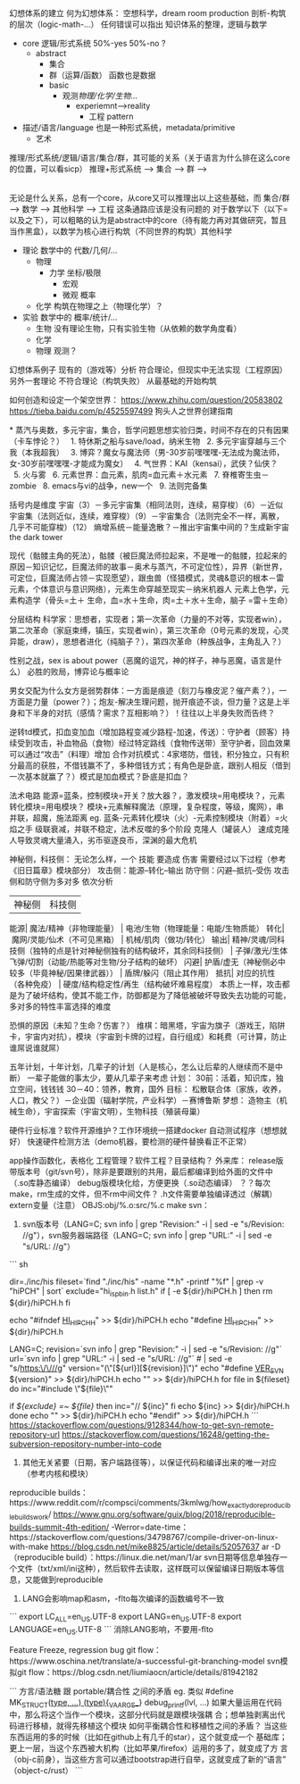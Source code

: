 幻想体系的建立
  何为幻想体系：
     空想科学，dream room production
  剖析-构筑的层次（logic-math-…）
     任何错误可以指出
     知识体系的整理，逻辑与数学

- core
  逻辑/形式系统
  50%-yes 50%-no ?
  - abstract
    - 集合
    - 群（运算/函数）
      函数也是数据
    - basic
      - 观测/物理/化学/生物/...
        - experiemnt-->reality
          - 工程
            pattern
- 描述/语言/language
  也是一种形式系统，metadata/primitive
   - 艺术

推理/形式系统/逻辑/语言/集合/群，其可能的关系（关于语言为什么排在这么core的位置，可以看sicp）
推理+形式系统 --> 集合 --> 群 --> 
              |-----------------> 逻辑/语言
无论是什么关系，总有一个core，从core又可以推理出以上这些基础，而 集合/群 --> 数学 --> 其他科学 --> 工程 这条通路应该是没有问题的
对于数学以下（以下=以及之下），可以粗略的认为是abstract中的core（待有能力再对其做研究，暂且当作黑盒），以数学为核心进行构筑（不同世界的构筑）其他科学
- 理论
  数学中的 代数/几何/...
  - 物理
    - 力学
      坐标/极限
      - 宏观
      - 微观
        概率
  - 化学
    构筑在物理之上（物理化学）？
- 实验
  数学中的 概率/统计/...
  - 生物
    没有理论生物，只有实验生物（从依赖的数学角度看）
  - 化学
  - 物理
    观测？


幻想体系例子
  现有的（游戏等）分析
    符合理论，但现实中无法实现（工程原因）
    另外一套理论
    不符合理论（构筑失败）
  从最基础的开始构筑
 
如何创造和设定一个架空世界：
https://www.zhihu.com/question/20583802
https://tieba.baidu.com/p/4525597499
狗头人之世界创建指南

* 蒸汽与奥数，多元宇宙，集合，哲学问题思想实验归类，时间不存在的只有因果（卡车悖论？）
  1. 特休斯之船与save/load，纳米生物
  2. 多元宇宙穿越与三个我（本我超我）
  3. 博弈？魔女与魔法师（男-30岁前嘿嘿嘿-无法成为魔法师，女-30岁前嘿嘿嘿-才能成为魔女）
  4. 气世界：KAI（kensai），武侠？仙侠？ 
  5. 火与雾
  6. 元素世界：血元素，肌肉=血元素＋水元素
  7. 脊椎寄生虫－zombie
  8. emacs与vi的战争，new一个
  9. 法则完备集

括号内是维度
宇宙（3）－多元宇宙集（相同法则，连续，易穿梭）（6）－近似宇宙集（法则近似，连续，难穿梭）（9）－宇宙集合（法则完全不一样，离散，几乎不可能穿梭）（12）
熵增系统－能量逸散？－推出宇宙集中间的？生成新宇宙
the dark tower

现代（骷髅主角的死法），骷髅（被巨魔法师拉起来，不是唯一的骷髅，拉起来的原因－知识记忆，巨魔法师的故事－奥术与蒸汽，不可定位性），异界（新世界，可定位，巨魔法师占领－实现愿望），跟虫兽（怪猎模式，灵魂&意识的根本－雷元素，个体意识与意识网络），元素生命穿越至现实－纳米机器人
元素上色学，元素构造学（骨头=土＋ 生命，血=水＋生命，肉=土＋水＋生命，脑子 =雷＋生命）

分层结构
科学家：思想者，实现者；第一次革命（力量的不对等，实现者win），第二次革命（家庭束缚，镇压，实现者win），第三次革命（0号元素的发现，心灵异能，draw），思想者进化（纯脑子？），第四次革命（种族战争，主角乱入？）

性别之战，sex is about power（恶魔的诅咒，神的样子，神与恶魔，语言是什么）
必胜的败局，博弈论与概率论

男女交配为什么女方是弱势群体：一方面是痕迹（刻刀与橡皮泥？催产素？），一方面是力量（power？）；炮友-解决生理问题，抛开痕迹不谈，但力量？这是上半身和下半身的对抗（感情？需求？互相影响？）！往往以上半身失败而告终？

逆转td模式，扣血变加血（增加路程变减少路程-加速，传送）：守护者（顾客）持续受到攻击，补血物品（食物）经过特定路线（食物传送带）至守护者，回血效果可以通过“攻击”（料理）增加
合作对抗模式：4家塔防，借钱，积分独立，只有积分最高的获胜，不借钱赢不了，多种借钱方式；有角色是卧底，跟别人相反（借到一次基本就赢了？）模式是加血模式？卧底是扣血？

法术电路
能源=蓝条，控制模块=开关？放大器？，激发模块=用电模块？，元素转化模块=用电模块？
模块+元素解释魔法（原理，复杂程度，等级，魔网），串并联，超魔，施法距离
eg. 蓝条-元素转化模块（火）-元素控制模块（附着）=火焰之手
级联衰减，并联不稳定，法术反噬的多个阶段
克隆人（罐装人）
速成克隆人导致灵魂大量涌入，劣币驱逐良币，深渊的最大危机

神秘侧，科技侧：
无论怎么样，一个 技能 要造成 伤害 需要经过以下过程（参考《旧日篇章》模块部分） 
攻击侧：能源--转化--输出
防守侧：闪避--抵抗--受伤
攻击侧和防守侧为多对多
依次分析
        | 神秘侧 | 科技侧
能源| 魔法/精神（非物理能量） | 电池/生物（物理能量：电能/生物质能）
转化| 魔网/灵能/仙术（不可见黑箱） | 机械/肌肉（做功/转化）
输出| 精神/灵魂/同科技侧（独特的点是针对神秘侧独有的结构破坏，其余同科技侧） | 子弹/激光/生体飞弹/切割（动能/热能等对生物/分子结构的破坏）
闪避| 护盾/虚无（神秘侧必中较多（毕竟神秘/因果律武器）） | 盾牌/躲闪（阻止其作用）
抵抗| 对应的抗性（各种免疫） | 硬度/结构稳定性/再生（结构破坏难易程度）
本质上一样，攻击都是为了破坏结构，使其不能工作，防御都是为了降低被破坏导致失去功能的可能，多对多的特性丰富选择的难度

恐惧的原因（未知？生命？伤害？）
维棋：暗黑塔，宇宙为旗子（游戏王，陷阱卡，宇宙内对抗），模块（宇宙到卡牌的过程，自行组成）和耗费（可计算，防止谁屌说谁就屌）

五年计划，十年计划，几辈子的计划（人是核心，怎么让后辈的人继续而不是中断）
一辈子能做的事太少，要从几辈子来考虑
计划：
30前：活着，知识库，独立空间，钱钱钱
30－40：领养，教育，国外
目标：
松散联合体（家族，收养，人口，教父？）－企业国（辐射学院，产业科学）－赛博鲁斯
梦想：
造物主（机械生命），宇宙探索（宇宙文明），生物科技（殖装母巢）











硬件行业标准？软件开源维护？工作环境统一搭建docker
自动测试程序（想想就好）
快速硬件检测方法（demo机器，要检测的硬件替换看正不正常）

app操作函数化，表格化
工程管理？软件工程？目录结构？
外来库：
release版带版本号（git/svn号），除非是要跟别的共用，最后都编译到给外面的文件中（.so库静态编译）
debug版模块化给，方便更换（.so动态编译）
？？每次make，rm生成的文件，但不rm中间文件？
.h文件需要单独编译透过（解耦）
extern变量（注意） 
OBJS:obj/%.o:src/%.c
make svn：
1. svn版本号（LANG=C; svn info | grep "Revision:" -i | sed -e "s/Revision: //g"），svn服务器端路径（LANG=C; svn info | grep "URL:" -i | sed -e "s/URL: //g"）
``` sh
# 预编译头
dir=./inc/his
fileset=`find "./inc/his" -name "*.h" -printf "%f\n" | grep -v "hiPCH" | sort`
exclude="hi_isp_bin.h list.h"
if [ -e ${dir}/hiPCH.h ]
then
    rm ${dir}/hiPCH.h
fi

echo "#ifndef __HI_HIPCH_H__" >> ${dir}/hiPCH.h
echo "#define __HI_HIPCH_H__" >> ${dir}/hiPCH.h
# 版本信息，URL仍需改进（不是最上层的URL，现在只能通过cd命令，修改执行svn info的位置来修复）
LANG=C;
revision=`svn info | grep "Revision:" -i | sed -e "s/Revision: //g"`
url=`svn info | grep "URL:" -i | sed -e "s/URL: //g"` # | sed -e "s/https:\/\///g"
version="(\"[${url}][${revision}]\")"
echo "#define __VER_SVN__ ${version}" >> ${dir}/hiPCH.h
echo "" >> ${dir}/hiPCH.h
for file in ${fileset}
do
    inc="#include \"${file}\""
    # if echo "${exclude[@]}" | grep -w "${file}" &>/dev/null
    if [[ ${exclude} =~ ${file} ]]
    then
        inc="// ${inc}"
    fi
    echo ${inc} >> ${dir}/hiPCH.h
done
echo "" >> ${dir}/hiPCH.h
echo "#endif" >> ${dir}/hiPCH.h
```
https://stackoverflow.com/questions/9128344/how-to-get-svn-remote-repository-url
https://stackoverflow.com/questions/16248/getting-the-subversion-repository-number-into-code
2. 其他无关紧要（日期，客户端路径等），以保证代码和编译出来的唯一对应（参考内核和模块）
reproducible builds：https://www.reddit.com/r/compsci/comments/3kmlwg/how_exactly_do_reproducible_builds_work/
https://www.gnu.org/software/guix/blog/2018/reproducible-builds-summit-4th-edition/
-Werror=date-time：https://stackoverflow.com/questions/34798767/compile-driver-on-linux-with-make
https://blog.csdn.net/mike8825/article/details/52057637
ar -D（reproducible build）：https://linux.die.net/man/1/ar
svn日期等信息单独存一个文件（txt/xml/ini这种），然后软件去读取，这样既可以保留编译日期版本等信息，又能做到reproducible
3. LANG会影响map和asm，-flto每次编译的函数编号不一致
```
export LC_ALL=en_US.UTF-8
export LANG=en_US.UTF-8
export LANGUAGE=en_US.UTF-8
```
消除LANG影响，不要用-flto


Feature Freeze, regression bug
git flow：https://www.oschina.net/translate/a-successful-git-branching-model
svn模拟git flow：https://blog.csdn.net/liumiaocn/article/details/81942182

```
方言/语法糖 跟 portable/耦合性 之间的矛盾
eg. 类似
#define MK_STRUCT(_type, ...) (_type){__VA_ARGS__}
debug_printf(lvl, ...)
如果大量运用在代码中，那么将这个当作一个模块，这部分代码就是跟模块强耦
合；想单独剥离出代码进行移植，就得先移植这个模块
如何平衡耦合性和移植性之间的矛盾？
当这些东西运用的多的时候（比如在github上有几千的star），这个就变成一个
基础库；更上一层，当这个东西被大机构（比如苹果/firefox）运用的多了，就变成了方
言（obj-c前身），当这些方言可以通过bootstrap进行自举，这就变成了新的“语言”
（object-c/rust）
```
